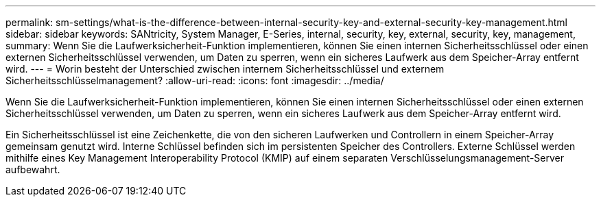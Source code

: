 ---
permalink: sm-settings/what-is-the-difference-between-internal-security-key-and-external-security-key-management.html 
sidebar: sidebar 
keywords: SANtricity, System Manager, E-Series, internal, security, key, external, security, key, management, 
summary: Wenn Sie die Laufwerksicherheit-Funktion implementieren, können Sie einen internen Sicherheitsschlüssel oder einen externen Sicherheitsschlüssel verwenden, um Daten zu sperren, wenn ein sicheres Laufwerk aus dem Speicher-Array entfernt wird. 
---
= Worin besteht der Unterschied zwischen internem Sicherheitsschlüssel und externem Sicherheitsschlüsselmanagement?
:allow-uri-read: 
:icons: font
:imagesdir: ../media/


[role="lead"]
Wenn Sie die Laufwerksicherheit-Funktion implementieren, können Sie einen internen Sicherheitsschlüssel oder einen externen Sicherheitsschlüssel verwenden, um Daten zu sperren, wenn ein sicheres Laufwerk aus dem Speicher-Array entfernt wird.

Ein Sicherheitsschlüssel ist eine Zeichenkette, die von den sicheren Laufwerken und Controllern in einem Speicher-Array gemeinsam genutzt wird. Interne Schlüssel befinden sich im persistenten Speicher des Controllers. Externe Schlüssel werden mithilfe eines Key Management Interoperability Protocol (KMIP) auf einem separaten Verschlüsselungsmanagement-Server aufbewahrt.
